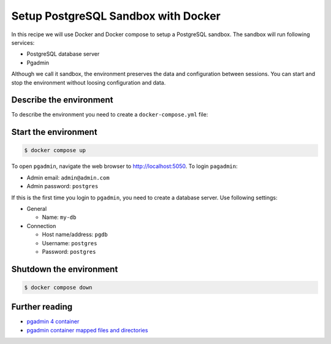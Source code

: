 Setup PostgreSQL Sandbox with Docker
=======================================

In this recipe we will use Docker and Docker compose to setup a PostgreSQL sandbox. The sandbox will run following services:

- PostgreSQL database server
- Pgadmin

Although we call it sandbox, the environment preserves the data and configuration between sessions. You can start and stop the environment without loosing configuration and data.

Describe the environment
----------------------------------------------------------

To describe the environment you need to create a ``docker-compose.yml`` file:

.. code-block:: yaml
   :caption: docker-compose.yml

    version: '3.8'

    services:
    pgdb:
        image: postgres
        #:14.1-alpine
        restart: always
        environment:
        - POSTGRES_USER=postgres
        - POSTGRES_PASSWORD=postgres
        ports:
        - '5432:5432'
        volumes: 
        - pgdb:/var/lib/postgresql/data

    pgadmin:
        container_name: pgadmin4_container
        image: dpage/pgadmin4
        restart: always
        environment:
        PGADMIN_DEFAULT_EMAIL: admin@admin.com
        PGADMIN_DEFAULT_PASSWORD: postgres
        ports:
        - "5050:80"
        volumes:
        - pgadmin:/var/lib/pgadmin
    volumes:
    pgdb:
        driver: local
    pgadmin:
        driver: local

Start the environment
-----------------------

.. code-block:: console

    $ docker compose up

To open ``pgadmin``, navigate the web browser to `http://localhost:5050 <http://localhost:5050>`__.
To login ``pagadmin``:

- Admin email: ``admin@admin.com``
- Admin password: ``postgres``

If this is the first time you login to ``pgadmin``, you need to create a database server. Use following settings:

- General

  - Name: ``my-db``

- Connection

  - Host name/address: ``pgdb``
  - Username: ``postgres``
  - Password: ``postgres``
 

Shutdown the environment
-------------------------

.. code-block:: console

    $ docker compose down


Further reading
----------------

- `pgadmin 4 container <https://www.pgadmin.org/download/pgadmin-4-container/>`__
- `pgadmin container mapped files and directories <https://www.pgadmin.org/docs/pgadmin4/latest/container_deployment.html#mapped-files-and-directories>`__


.. https://geshan.com.np/blog/2021/12/docker-postgres/
.. https://towardsdatascience.com/how-to-run-postgresql-and-pgadmin-using-docker-3a6a8ae918b5

